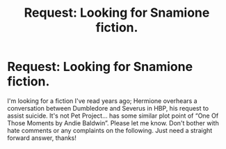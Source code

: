 #+TITLE: Request: Looking for Snamione fiction.

* Request: Looking for Snamione fiction.
:PROPERTIES:
:Author: Red2Ruby
:Score: 0
:DateUnix: 1574237643.0
:DateShort: 2019-Nov-20
:END:
I'm looking for a fiction I've read years ago; Hermione overhears a conversation between Dumbledore and Severus in HBP, his request to assist suicide. It's not Pet Project... has some similar plot point of “One Of Those Moments by Andie Baldwin”. Please let me know. Don't bother with hate comments or any complaints on the following. Just need a straight forward answer, thanks!

